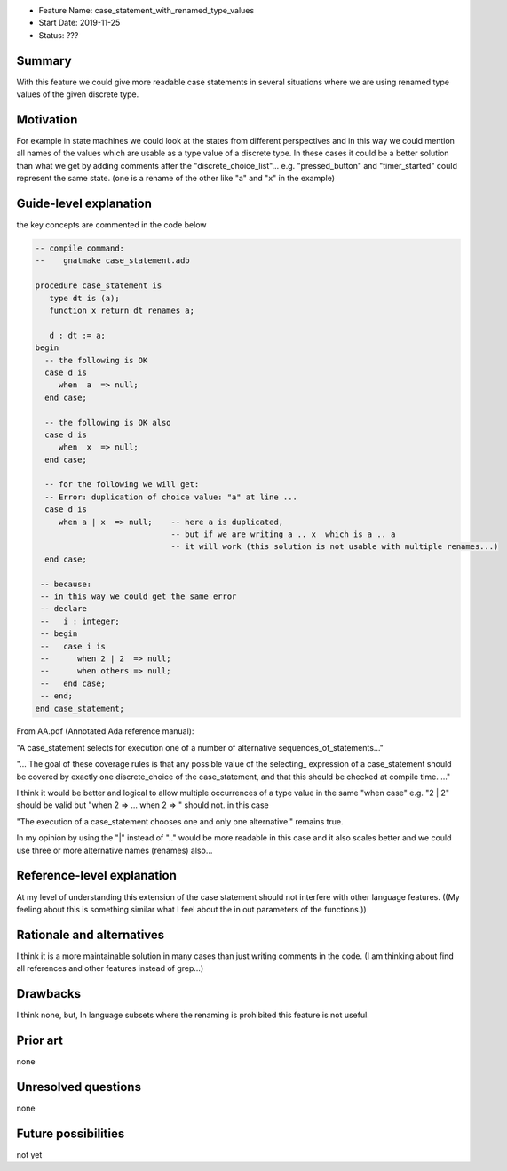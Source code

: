 - Feature Name: case_statement_with_renamed_type_values
- Start Date: 2019-11-25
- Status: ???

Summary
=======

With this feature we could give more readable case statements in several
situations where we are using renamed type values of the given discrete
type.

Motivation
==========

For example in state machines we could look at the states from different
perspectives and in this way we could mention all names of the values
which are usable as a type value of a discrete type.
In these cases it could be a better solution than what we get by adding
comments after the "discrete_choice_list"...
e.g. "pressed_button" and "timer_started" could represent the same state.
(one is a rename of the other like "a" and "x" in the example)


Guide-level explanation
=======================

the key concepts are commented in the code below

.. code:: ada

  -- compile command:
  --    gnatmake case_statement.adb

  procedure case_statement is
     type dt is (a);
     function x return dt renames a;
  
     d : dt := a;
  begin
    -- the following is OK
    case d is
       when  a  => null;
    end case;
  
    -- the following is OK also
    case d is
       when  x  => null;
    end case;

    -- for the following we will get:  
    -- Error: duplication of choice value: "a" at line ...
    case d is
       when a | x  => null;    -- here a is duplicated, 
                               -- but if we are writing a .. x  which is a .. a 
                               -- it will work (this solution is not usable with multiple renames...)
    end case;

   -- because:
   -- in this way we could get the same error
   -- declare
   --   i : integer;
   -- begin
   --   case i is
   --      when 2 | 2  => null;
   --      when others => null;
   --   end case;
   -- end;
  end case_statement;

From AA.pdf (Annotated Ada reference manual):

"A case_statement selects for execution one of a number of alternative sequences_of_statements..."

"... The goal of these coverage rules is that any possible value of the selecting_ expression of
a case_statement should be covered by exactly one discrete_choice of the case_statement,
and that this should be checked at compile time. ..."

I think it would be better and logical to allow multiple occurrences of a type value in the same "when case" 
e.g. "2 | 2" should be valid but "when 2 => ... when 2 => " should not.
in this case 

"The execution of a case_statement chooses one and only one alternative." remains true.

In my opinion by using the "|" instead of ".." would be more readable in this case and it also scales better and we could use three or more alternative names (renames) also...



Reference-level explanation
===========================

At my level of understanding this extension of the case statement should not interfere with other language features.
((My feeling about this is something similar what I feel about the in out parameters of the functions.))


Rationale and alternatives
==========================

I think it is a more maintainable solution in many cases than just writing comments in the code. (I am thinking about find all references and other features instead of grep...)


Drawbacks
=========

I think none, but, 
In language subsets where the renaming is prohibited this feature is not useful.

Prior art
=========

none

Unresolved questions
====================

none

Future possibilities
====================

not yet
